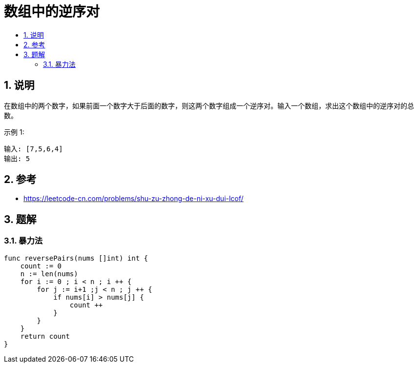 = 数组中的逆序对
:toc:
:toclevels: 5
:toc-title:
:sectnums:

== 说明
在数组中的两个数字，如果前面一个数字大于后面的数字，则这两个数字组成一个逆序对。输入一个数组，求出这个数组中的逆序对的总数。

示例 1:
```
输入: [7,5,6,4]
输出: 5
```

== 参考
- https://leetcode-cn.com/problems/shu-zu-zhong-de-ni-xu-dui-lcof/

== 题解
=== 暴力法
```go
func reversePairs(nums []int) int {
    count := 0
    n := len(nums)
    for i := 0 ; i < n ; i ++ {
        for j := i+1 ;j < n ; j ++ {
            if nums[i] > nums[j] {
                count ++
            }
        }
    }
    return count
}
```